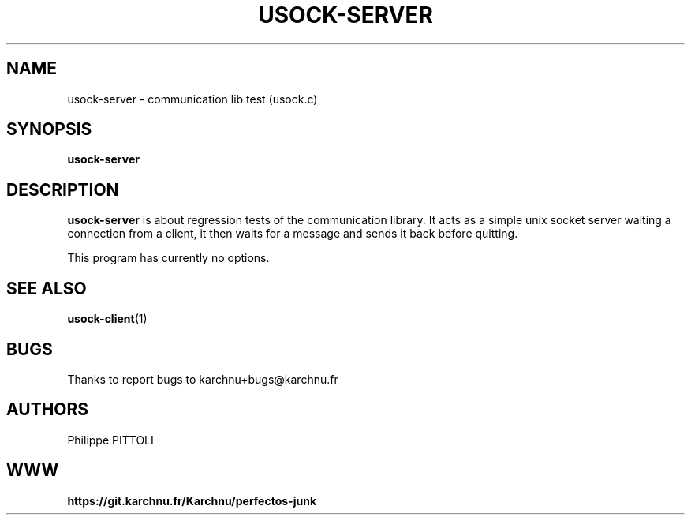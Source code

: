 .TH "USOCK-SERVER" "1" "19/12/2016" "\ \&" "\ \&"
.nh
.ad l
.SH "NAME"
usock-server \- communication lib test (usock.c)
.SH "SYNOPSIS"
.sp
\fBusock-server\fR
.SH "DESCRIPTION"
.sp
\fBusock-server\fR is about regression tests of the communication library.
It acts as a simple unix socket server waiting a connection from a client, it then waits for a message and sends it back before quitting.
.sp
This program has currently no options.
.SH "SEE ALSO"
.sp
\fBusock-client\fR(1)
.SH "BUGS"
.sp
Thanks to report bugs to karchnu+bugs@karchnu.fr
.SH "AUTHORS"
.sp
Philippe PITTOLI
.SH "WWW"
.sp
\fBhttps://git.karchnu.fr/Karchnu/perfectos-junk
